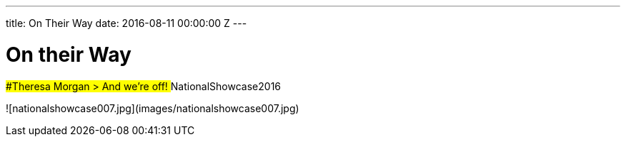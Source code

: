---
title: On Their Way
date: 2016-08-11 00:00:00 Z
---

# On their Way

##Theresa Morgan
> And we're off! ‪#‎NationalShowcase2016‬

![nationalshowcase007.jpg](images/nationalshowcase007.jpg)

